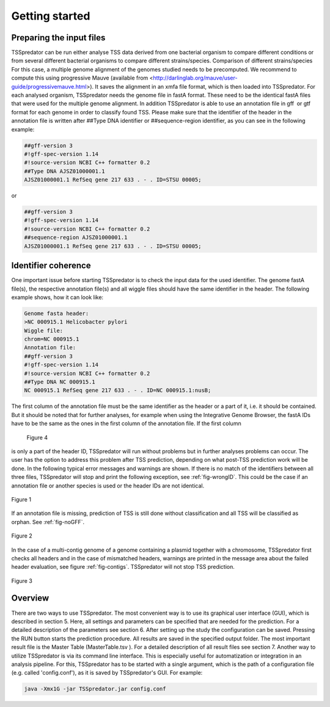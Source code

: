 Getting started
================

.. _installation:

Preparing the input files
------------

TSSpredator can be run either analyse TSS data derived from one bacterial organism
to compare different conditions or from several different bacterial organisms to compare
different strains/species.
Comparison of different strains/species For this case, a multiple genome alignment
of the genomes studied needs to be precomputed. We recommend to compute this
using progressive Mauve (available from <http://darlinglab.org/mauve/user-guide/progressivemauve.html>). It saves the alignment in an xmfa file format, which is then
loaded into TSSpredator.
For each analysed organism, TSSpredator needs the genome file in fastA format.
These need to be the identical fastA files that were used for the multiple genome
alignment. In addition TSSpredator is able to use an annotation file in gff or gtf
format for each genome in order to classify found TSS. Please make sure that the
identifier of the header in the annotation file is written after ##Type DNA identifier or
##sequence-region identifier, as you can see in the following example:

.. code-block:: console

	##gff-version 3
	#!gff-spec-version 1.14
	#!source-version NCBI C++ formatter 0.2
	##Type DNA AJSZ01000001.1
	AJSZ01000001.1 RefSeq gene 217 633 . - . ID=STSU 00005;
	
or

.. code-block:: console

	##gff-version 3
	#!gff-spec-version 1.14
	#!source-version NCBI C++ formatter 0.2
	##sequence-region AJSZ01000001.1
	AJSZ01000001.1 RefSeq gene 217 633 . - . ID=STSU 00005;



Identifier coherence
----------------

One important issue before starting TSSpredator is to check the input data for the
used identifier. The genome fastA file(s), the respective annotation file(s) and all
wiggle files should have the same identifier in the header. The following example shows,
how it can look like:

.. code-block:: console

	Genome fasta header:
	>NC 000915.1 Helicobacter pylori
	Wiggle file:
	chrom=NC 000915.1
	Annotation file:
	##gff-version 3
	#!gff-spec-version 1.14
	#!source-version NCBI C++ formatter 0.2
	##Type DNA NC 000915.1
	NC 000915.1 RefSeq gene 217 633 . - . ID=NC 000915.1:nusB;

The first column of the annotation file must be the same identifier as the header
or a part of it, i.e. it should be contained. But it should be noted that for further
analyses, for example when using the Integrative Genome Browser, the fastA IDs have
to be the same as the ones in the first column of the annotation file. If the first column

.. _figGUI:

.. figure:: images/gui.png
	:width: 50
	:align: center  
	
    Figure 4
	
is only a part of the header ID, TSSpredator will run without problems but in further
analyses problems can occur. The user has the option to address this problem after TSS
prediction, depending on what post-TSS prediction work will be done.
In the following typical error messages and warnings are shown. If there is no match of
the identifiers between all three files, TSSpredator will stop and print the following
exception, see :ref:`fig-wrongID`. This could be the case if an annotation file or another species is used
or the header IDs are not identical.

.. _fig-wrongID:

.. figure:: images/wrongID.png
	:width: 400
	:align: center 
	
	Figure 1

If an annotation file is missing, prediction of TSS is still done without classification and
all TSS will be classified as orphan. 
See :ref:`fig-noGFF`.

.. _fig-noGFF:

.. figure:: images/noGFF.png
	:width: 400
	:align: center 
	
	Figure 2

In the case of a multi-contig genome of a genome containing a plasmid together with
a chromosome, TSSpredator first checks all headers and in the case of mismatched
headers, warnings are printed in the message area about the failed header evaluation, see figure :ref:`fig-contigs`.
TSSpredator will not stop TSS prediction.

.. _fig-contigs:

.. figure:: images/contigs.png
	:width: 400
	:align: center 

	Figure 3




Overview
----------------

There are two ways to use TSSpredator. The most convenient way is to use its graphical user interface (GUI), which is described in section 5. Here, all settings and parameters
can be specified that are needed for the prediction. For a detailed description of the parameters see section 6. After setting up the study the configuration can be saved. Pressing
the RUN button starts the prediction procedure. All results are saved in the specified
output folder. The most important result file is the Master Table (MasterTable.tsv ). For
a detailed description of all result files see section 7.
Another way to utilize TSSpredator is via its command line interface. This
is especially useful for automatization or integration in an analysis pipeline. For this,
TSSpredator has to be started with a single argument, which is the path of a configuration
file (e.g. called 'config.conf'), as it is saved by TSSpredator's GUI. For example:

.. code-block:: console

	java -Xmx1G -jar TSSpredator.jar config.conf


